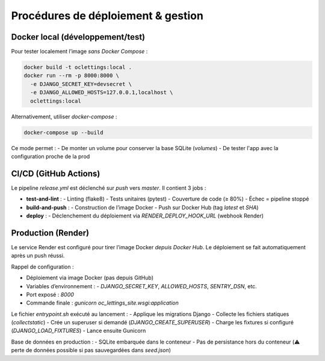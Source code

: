 Procédures de déploiement & gestion
===================================

Docker local (développement/test)
----------------------------------
Pour tester localement l’image *sans Docker Compose* :

.. code-block:: bash

   docker build -t oclettings:local .
   docker run --rm -p 8000:8000 \
     -e DJANGO_SECRET_KEY=devsecret \
     -e DJANGO_ALLOWED_HOSTS=127.0.0.1,localhost \
     oclettings:local

Alternativement, utiliser `docker-compose` :

.. code-block:: bash

   docker-compose up --build

Ce mode permet :
- De monter un volume pour conserver la base SQLite (`volumes`)
- De tester l'app avec la configuration proche de la prod

CI/CD (GitHub Actions)
----------------------
Le pipeline `release.yml` est déclenché sur `push` vers `master`.  
Il contient 3 jobs :

- **test-and-lint** :
  - Linting (flake8)
  - Tests unitaires (pytest)
  - Couverture de code (≥ 80%)
  - Échec = pipeline stoppé

- **build-and-push** :
  - Construction de l’image Docker
  - Push sur Docker Hub (tag `latest` et `SHA`)

- **deploy** :
  - Déclenchement du déploiement via `RENDER_DEPLOY_HOOK_URL` (webhook Render)

Production (Render)
-------------------
Le service Render est configuré pour tirer l’image Docker *depuis Docker Hub*.  
Le déploiement se fait automatiquement après un push réussi.

Rappel de configuration :

- Déploiement via image Docker (pas depuis GitHub)
- Variables d’environnement :
  - `DJANGO_SECRET_KEY`, `ALLOWED_HOSTS`, `SENTRY_DSN`, etc.
- Port exposé : `8000`
- Commande finale : `gunicorn oc_lettings_site.wsgi:application`

Le fichier `entrypoint.sh` exécuté au lancement :
- Applique les migrations Django
- Collecte les fichiers statiques (`collectstatic`)
- Crée un superuser si demandé (`DJANGO_CREATE_SUPERUSER`)
- Charge les fixtures si configuré (`DJANGO_LOAD_FIXTURES`)
- Lance ensuite Gunicorn

Base de données en production :
- SQLite embarquée dans le conteneur
- Pas de persistance hors du conteneur (⚠️ perte de données possible si pas sauvegardées dans `seed.json`)
